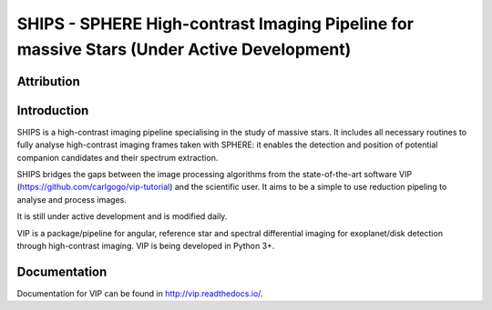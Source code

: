SHIPS - SPHERE High-contrast Imaging Pipeline for massive Stars (Under Active Development)
=====================================

Attribution
------------


Introduction
-------------

SHIPS is a high-contrast imaging pipeline specialising in the study of massive stars. It includes all necessary routines to fully analyse high-contrast imaging frames taken with SPHERE: it enables the detection and position of potential companion candidates and their spectrum extraction.

SHIPS bridges the gaps between the image processing algorithms from the state-of-the-art software VIP (https://github.com/carlgogo/vip-tutorial) and the scientific user. It aims to be a simple to use reduction pipeling to analyse and process images. 

It is still under active development and is modified daily. 

VIP is a package/pipeline for angular, reference star and spectral
differential imaging for exoplanet/disk detection through high-contrast imaging.
VIP is being developed in Python 3+.



Documentation
-------------
Documentation for VIP can be found in http://vip.readthedocs.io/.

